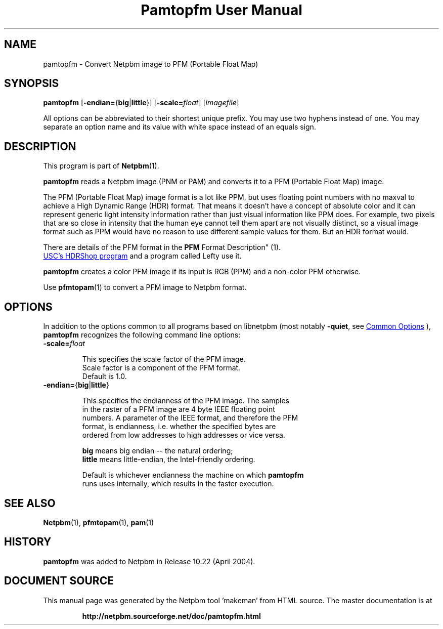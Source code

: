 \
.\" This man page was generated by the Netpbm tool 'makeman' from HTML source.
.\" Do not hand-hack it!  If you have bug fixes or improvements, please find
.\" the corresponding HTML page on the Netpbm website, generate a patch
.\" against that, and send it to the Netpbm maintainer.
.TH "Pamtopfm User Manual" 0 "10 April 2004" "netpbm documentation"

.SH NAME
pamtopfm - Convert Netpbm image to PFM (Portable Float Map)

.UN synopsis
.SH SYNOPSIS
\fBpamtopfm\fP
[\fB-endian=\fP{\fBbig\fP|\fBlittle\fP}]
[\fB-scale=\fP\fIfloat\fP]
[\fIimagefile\fP]
.PP
All options can be abbreviated to their shortest unique prefix.
You may use two hyphens instead of one.  You may separate an option
name and its value with white space instead of an equals sign.

.UN description
.SH DESCRIPTION
.PP
This program is part of
.BR "Netpbm" (1)\c
\&.
.PP
\fBpamtopfm\fP reads a Netpbm image (PNM or PAM) and converts it
to a PFM (Portable Float Map) image.
.PP
The PFM (Portable Float Map) image format is a lot like PPM, but uses
floating point numbers with no maxval to achieve a High Dynamic Range
(HDR) format.  That means it doesn't have a concept of absolute color
and it can represent generic light intensity information rather than
just visual information like PPM does.  For example, two pixels that
are so close in intensity that the human eye cannot tell them apart
are not visually distinct, so a visual image format such as PPM would
have no reason to use different sample values for them.  But an HDR format
would.
.PP
There are details of the PFM format in the
.BR "PFM
Format Description" (1)\c
\&.
.PP
.UR https://vgl.ict.usc.edu/HDRShop/
USC's HDRShop program
.UE
\& and a program called Lefty use it.

\fBpamtopfm\fP creates a color PFM image if its input is RGB (PPM)
and a non-color PFM otherwise.
.PP
Use
.BR "\fBpfmtopam\fP" (1)\c
\& to convert a PFM
image to Netpbm format.


.UN options
.SH OPTIONS
.PP
In addition to the options common to all programs based on libnetpbm
(most notably \fB-quiet\fP, see 
.UR index.html#commonoptions
 Common Options
.UE
\&), \fBpamtopfm\fP recognizes the following
command line options:


.TP
\fB-scale=\fP\fIfloat\fP
.sp
This specifies the scale factor of the PFM image.  
     Scale factor is a component of the PFM format.
     Default is 1.0.

.TP
\fB-endian=\fP{\fBbig\fP|\fBlittle\fP}
.sp
This specifies the endianness of the PFM image.  The samples
     in the raster of a PFM image are 4 byte IEEE floating point
     numbers.  A parameter of the IEEE format, and therefore the PFM
     format, is endianness, i.e. whether the specified bytes are
     ordered from low addresses to high addresses or vice versa.
.sp
\fBbig\fP means big endian -- the natural ordering;
     \fBlittle\fP means little-endian, the Intel-friendly ordering.
.sp
Default is whichever endianness the machine on which \fBpamtopfm\fP
     runs uses internally, which results in the faster execution.



.UN seealso
.SH SEE ALSO
.BR "Netpbm" (1)\c
\&,
.BR "pfmtopam" (1)\c
\&,
.BR "pam" (1)\c
\&

.UN history
.SH HISTORY
.PP
\fBpamtopfm\fP was added to Netpbm in Release 10.22 (April 2004).
.SH DOCUMENT SOURCE
This manual page was generated by the Netpbm tool 'makeman' from HTML
source.  The master documentation is at
.IP
.B http://netpbm.sourceforge.net/doc/pamtopfm.html
.PP